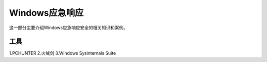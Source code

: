 ******************
Windows应急响应
******************
这一部分主要介绍Windows应急响应安全的相关知识和案例。

工具
=======

1.PCHUNTER
2.火绒剑
3.Windows Sysinternals Suite
